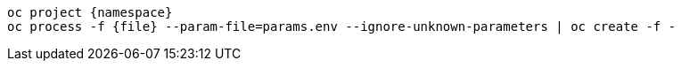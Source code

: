 [.lines_space]
[.console-input]
[source,bash, subs="+macros,+attributes"]
----
oc project {namespace}
oc process -f {file} --param-file=params.env --ignore-unknown-parameters | oc create -f -
----